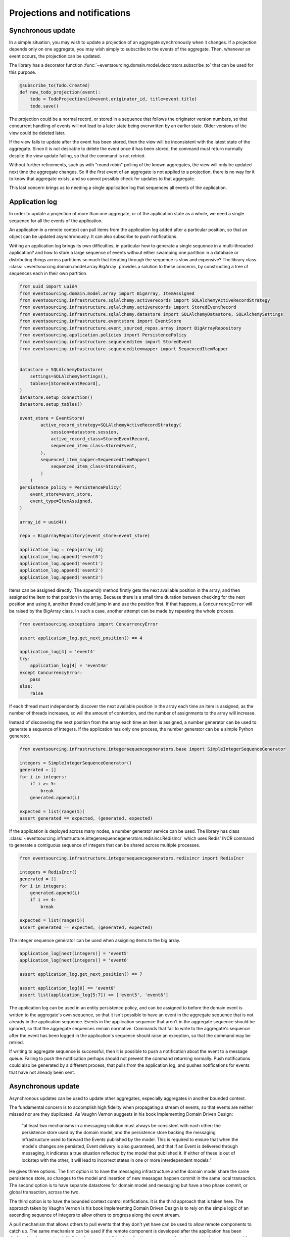 =============================
Projections and notifications
=============================

Synchronous update
------------------

In a simple situation, you may wish to update a projection of
an aggregate synchronously when it changes. If a projection
depends only on one aggregate, you may wish simply to subscribe
to the events of the aggregate. Then, whenever an event occurs,
the projection can be updated.

The library has a decorator function
:func:`~eventsourcing.domain.model.decorators.subscribe_to`
that can be used for this purpose.

.. code::

    @subscribe_to(Todo.Created)
    def new_todo_projection(event):
        todo = TodoProjection(id=event.originator_id, title=event.title)
        todo.save()

The projection could be a normal record, or stored in a sequence
that follows the originator version numbers, so that concurrent
handling of events will not lead to a later state being overwritten
by an earlier state. Older versions of the view could be deleted later.

If the view fails to update after the event has been stored,
then the view will be inconsistent with the latest state
of the aggregate. Since it is not desirable to delete the
event once it has been stored, the command must return
normally despite the view update failing, so that the command
is not retried.

Without further refinements, such as with "round
robin" polling of the known aggregates, the view will
only be updated next time the aggregate changes.
So if the first event of an aggregate is not applied to a
projection, there is no way for it to know that aggregate
exists, and so cannot possibly check for updates to that aggregate.

This last concern brings us to needing a single application log
that sequences all events of the application.

Application log
---------------

In order to update a projection of more than one aggregate, or of
the application state as a whole, we need a single sequence
for all the events of the application.

An application in a remote context can pull items from the application
log added after a particular position, so that an object can be updated
asynchronously. It can also subscribe to push notifications.

Writing an application log brings its own difficulties, in particular
how to generate a single sequence in a multi-threaded application? and
how to store a large sequence of events without either swamping one
partition in a database or distributing things across partitions so
much that iterating through the sequence is slow and expensive? The
library class :class:`~eventsourcing.domain.model.array.BigArray` provides
a solution to these concerns, by constructing a tree of sequences each
in their own partition.

.. code:: python

    from uuid import uuid4
    from eventsourcing.domain.model.array import BigArray, ItemAssigned
    from eventsourcing.infrastructure.sqlalchemy.activerecords import SQLAlchemyActiveRecordStrategy
    from eventsourcing.infrastructure.sqlalchemy.activerecords import StoredEventRecord
    from eventsourcing.infrastructure.sqlalchemy.datastore import SQLAlchemyDatastore, SQLAlchemySettings
    from eventsourcing.infrastructure.eventstore import EventStore
    from eventsourcing.infrastructure.event_sourced_repos.array import BigArrayRepository
    from eventsourcing.application.policies import PersistencePolicy
    from eventsourcing.infrastructure.sequenceditem import StoredEvent
    from eventsourcing.infrastructure.sequenceditemmapper import SequencedItemMapper


    datastore = SQLAlchemyDatastore(
        settings=SQLAlchemySettings(),
        tables=[StoredEventRecord],
    )
    datastore.setup_connection()
    datastore.setup_tables()

    event_store = EventStore(
            active_record_strategy=SQLAlchemyActiveRecordStrategy(
                session=datastore.session,
                active_record_class=StoredEventRecord,
                sequenced_item_class=StoredEvent,
            ),
            sequenced_item_mapper=SequencedItemMapper(
                sequenced_item_class=StoredEvent,
            )
        )
    persistence_policy = PersistencePolicy(
        event_store=event_store,
        event_type=ItemAssigned,
    )

    array_id = uuid4()

    repo = BigArrayRepository(event_store=event_store)

    application_log = repo[array_id]
    application_log.append('event0')
    application_log.append('event1')
    application_log.append('event2')
    application_log.append('event3')

Items can be assigned directly. The append() method firstly
gets the next available position in the array, and then assigned
the item to that position in the array. Because there is a small
time duration between checking for the next position and using it,
another thread could jump in and use the position first. If that
happens, a ``ConcurrencyError`` will be raised by the BigArray class.
In such a case, another attempt can be made by repeating the whole
process.

.. code:: python

    from eventsourcing.exceptions import ConcurrencyError

    assert application_log.get_next_position() == 4

    application_log[4] = 'event4'
    try:
        application_log[4] = 'event4a'
    except ConcurrencyError:
        pass
    else:
        raise


If each thread must independently discover the next available
position in the array each time an item is assigned, as the
number of threads increases, so will the amount of contention,
and the number of assignments to the array will increase.

Instead of discovering the next position from the array
each time an item is assigned, a number generator can be used to
generate a sequence of integers. If the application has only one
process, the number generator can be a simple Python generator.

.. code:: python

    from eventsourcing.infrastructure.integersequencegenerators.base import SimpleIntegerSequenceGenerator

    integers = SimpleIntegerSequenceGenerator()
    generated = []
    for i in integers:
        if i >= 5:
            break
        generated.append(i)

    expected = list(range(5))
    assert generated == expected, (generated, expected)

If the application is deployed across many nodes, a number
generator service can be used. The library has class
:class:`~eventsourcing.infrastructure.integersequencegenerators.redisincr.RedisIncr`
which uses Redis' INCR command to generate a contiguous sequence of integers
that can be shared across multiple processes.

.. code:: python

    from eventsourcing.infrastructure.integersequencegenerators.redisincr import RedisIncr

    integers = RedisIncr()
    generated = []
    for i in integers:
        generated.append(i)
        if i >= 4:
            break

    expected = list(range(5))
    assert generated == expected, (generated, expected)

The integer sequence generator can be used when assigning items to the
big array.

.. code:: python

    application_log[next(integers)] = 'event5'
    application_log[next(integers)] = 'event6'

    assert application_log.get_next_position() == 7

    assert application_log[0] == 'event0'
    assert list(application_log[5:7]) == ['event5', 'event6']


The application log can be used in an entity persistence policy, and
can be assigned to before the domain event is written to the aggregate's
own sequence, so that it isn't possible to have an event in the aggregate
sequence that is not already in the application sequence. Events in the
application sequence that aren't in the aggregate sequence should be
ignored, so that the aggregate sequences remain normative. Commands
that fail to write to the aggregate's sequence after the event has been
logged in the application's sequence should raise an exception, so
that the command may be retried.

If writing to aggregate sequence is successful, then it is possible
to push a notification about the event to a message queue. Failing
to push the notification perhaps should not prevent the command returning
normally. Push notifications could also be generated by a different process,
that pulls from the application log, and pushes notifications for events
that have not already been sent.

Asynchronous update
-------------------

Asynchronous updates can be used to update other aggregates,
especially aggregates in another bounded context.

The fundamental concern is to accomplish high fidelity when
propagating a stream of events, so that events are neither
missed nor are they duplicated. As Vaughn Vernon suggests
in his book Implementing Domain Driven Design:

    “at least two mechanisms in a messaging solution must always be consistent with each other: the persistence store used by the domain model, and the persistence store backing the messaging infrastructure used to forward the Events published by the model. This is required to ensure that when the model’s changes are persisted, Event delivery is also guaranteed, and that if an Event is delivered through messaging, it indicates a true situation reflected by the model that published it. If either of these is out of lockstep with the other, it will lead to incorrect states in one or more interdependent models.”

He gives three options. The first option is to have the
messaging infrastructure and the domain model share the same
persistence store, so changes to the model and insertion of
new messages happen commit in the same local transaction.
The second option is to have separate datastores for domain
model and messaging but have a two phase commit, or global
transaction, across the two.

The third option is to have the bounded context
control notifications. It is the third approach that is taken here.
The approach taken by Vaughn Vernon is his book Implementing Domain
Driven Design is to rely on the simple logic of an ascending sequence
of integers to allow others to progress along the event stream.

A pull mechanism that allows others to pull events that they
don't yet have can be used to allow remote components to catch
up. The same mechanism can be used if the remote component is developed
after the application has been deployed and so requires initialising
from an established application stream, or otherwise need to be
reconstructed from scratch.

Updates can be triggered by pushing the notifications to
messaging infrastructure, and having the remote components subscribe.
If anything goes wrong with messaging infrastructure, such that a
notification is not received, remote components can fall back onto
pulling notifications they have missed.

This implies a log that spans all the aggregates in the originating
context, and in the receiving context something to track the position
of the last notification that was applied. We want a log that
follows an incrementing integer sequence. We want a log that has
constant time read and write operations. We want the log effectively
to have infinite capacity, so it isn't at risk of becoming full, and
so we want to distribute the log across multiple partitions. The library
class :class:`~eventsourcing.domain.model.array.BigArray` has been
designed for this purpose, and can be used to log references to all
the events in a bounded context.

Messages can be sent when an event is successfully stored. Or an
out-of-band process can pull from the notification log and push
notifications, as if the messaging infrastructure were its projected view.


Notification log
----------------

The RESTful API design in Implementing Domain Driven Design
suggests a good way to present the application log, a way that
is simple and can scale using established HTTP technology.

Commands executed against the application result in events
that are logged in the application's log. The notifications
can be retrieved directly from the BigArray object, as seen above.

However, to allow reading the log to scale, the application log
can be presented in linked sections, as a notification log, with a
current section that contains the latest notification and some
of the preceding notifications, and archived sections that
contain all the earlier notifications.


.. code:: python

    from eventsourcing.interface.notificationlog import LocalNotificationLog, NotificationLogReader

    notification_log = LocalNotificationLog(
        big_array=application_log,
        section_size=2,
    )

    reader = NotificationLogReader(notification_log)

    all_notifications = list(reader[0:])

    assert all_notifications == ['event0', 'event1', 'event2', 'event3', 'event4', 'event5', 'event6']

    position = len(all_notifications)

    subsequent_notifications = list(reader[position:])
    assert subsequent_notifications == []

    application_log[next(integers)] = 'event7'
    application_log[next(integers)] = 'event8'

    subsequent_notifications = list(reader[position:])
    position += len(subsequent_notifications)
    assert subsequent_notifications == ['event7', 'event8']

    assert position == 9

    subsequent_notifications = list(reader[position:])
    assert subsequent_notifications == []
    position += len(subsequent_notifications)

    application_log[next(integers)] = 'event9'
    application_log[next(integers)] = 'event10'
    application_log[next(integers)] = 'event11'

    subsequent_notifications = list(reader[position:])
    assert subsequent_notifications == ['event9', 'event10', 'event11']
    position += len(subsequent_notifications)

    assert position == 12


Todo: Pulling from remote notification log.

Todo: Publishing and subscribing to notification log.

